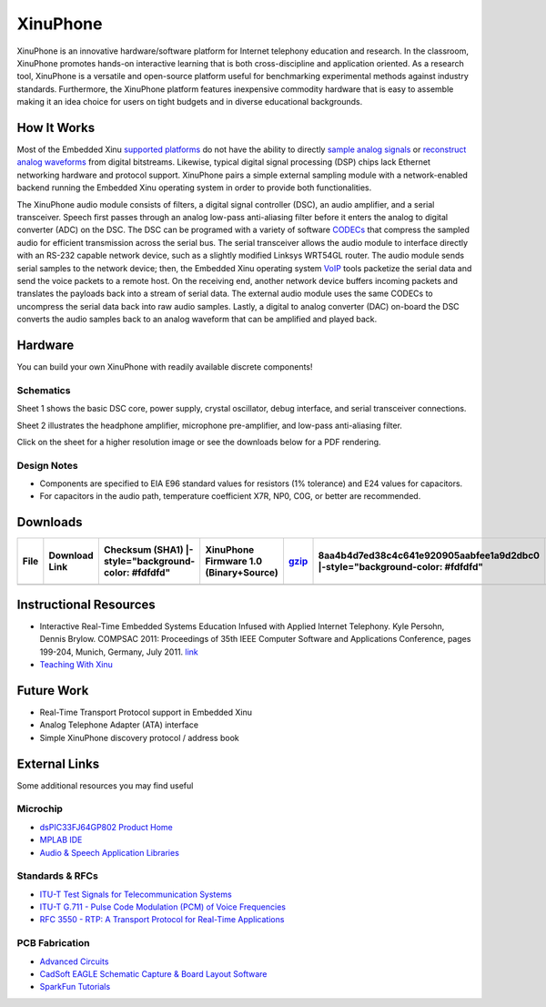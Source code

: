 XinuPhone
=========

XinuPhone is an innovative hardware/software platform for Internet
telephony education and research. In the classroom, XinuPhone promotes
hands-on interactive learning that is both cross-discipline and
application oriented. As a research tool, XinuPhone is a versatile and
open-source platform useful for benchmarking experimental methods
against industry standards. Furthermore, the XinuPhone platform features
inexpensive commodity hardware that is easy to assemble making it an
idea choice for users on tight budgets and in diverse educational
backgrounds.

|xinuphone-system.jpg|

How It Works
------------

Most of the Embedded Xinu `supported
platforms <List_of_supported_platforms>`__ do not have the ability to
directly `sample analog
signals <http://en.wikipedia.org/wiki/Nyquist%E2%80%93Shannon_sampling_theorem>`__
or `reconstruct analog
waveforms <http://en.wikipedia.org/wiki/Digital-to-analog_converter>`__
from digital bitstreams. Likewise, typical digital signal processing
(DSP) chips lack Ethernet networking hardware and protocol support.
XinuPhone pairs a simple external sampling module with a network-enabled
backend running the Embedded Xinu operating system in order to provide
both functionalities.

The XinuPhone audio module consists of filters, a digital signal
controller (DSC), an audio amplifier, and a serial transceiver. Speech
first passes through an analog low-pass anti-aliasing filter before it
enters the analog to digital converter (ADC) on the DSC. The DSC can be
programed with a variety of software
`CODECs <http://en.wikipedia.org/wiki/Codec>`__ that compress the
sampled audio for efficient transmission across the serial bus. The
serial transceiver allows the audio module to interface directly with an
RS-232 capable network device, such as a slightly modified Linksys
WRT54GL router. The audio module sends serial samples to the network
device; then, the Embedded Xinu operating system
`VoIP <http://en.wikipedia.org/wiki/Voice_over_IP>`__ tools packetize
the serial data and send the voice packets to a remote host. On the
receiving end, another network device buffers incoming packets and
translates the payloads back into a stream of serial data. The external
audio module uses the same CODECs to uncompress the serial data back
into raw audio samples. Lastly, a digital to analog converter (DAC)
on-board the DSC converts the audio samples back to an analog waveform
that can be amplified and played back.

Hardware
--------

You can build your own XinuPhone with readily available discrete
components!

Schematics
^^^^^^^^^^

|Xinuphone-schematic-page1.png|

Sheet 1 shows the basic DSC core, power supply, crystal oscillator,
debug interface, and serial transceiver connections.

|Xinuphone-schematic-page2.png|

Sheet 2 illustrates the headphone amplifier, microphone pre-amplifier,
and low-pass anti-aliasing filter.

Click on the sheet for a higher resolution image or see the downloads
below for a PDF rendering.

Design Notes
^^^^^^^^^^^^

-  Components are specified to EIA E96 standard values for resistors (1%
   tolerance) and E24 values for capacitors.
-  For capacitors in the audio path, temperature coefficient X7R, NP0,
   C0G, or better are recommended.

Downloads
---------

+--------+-----------------+--------------------------------------------------------+------------------------------------------+---------------------------------------------------------------------------------------+---------------------------------------------------------------------------------+-----------------------------------------------------------------------------------------+---------------------------------------------------------------------------------+----------------------------------------+----------------------------------------------------------------------+---------------------------------------------------------------------------------+----------------------------------+-----------------------------------------------+----+
| File   | Download Link   | Checksum (SHA1) \|-style="background-color: #fdfdfd"   | XinuPhone Firmware 1.0 (Binary+Source)   | `gzip <http://www.mscs.mu.edu/~kpersohn/xinuphone/download/xinuphone-1.0.tar.gz>`__   | 8aa4b4d7ed38c4c641e920905aabfee1a9d2dbc0 \|-style="background-color: #fdfdfd"   | `bzip2 <http://www.mscs.mu.edu/~kpersohn/xinuphone/download/xinuphone-1.0.tar.bz2>`__   | 6ecfecbb9d9bc399b961d0764923ce609b4c569a \|-style="background-color: #fdfdfd"   | XinuPhone Hardware Schematic Rev 2.1   | `pdf <http://www.mscs.mu.edu/~kpersohn/xinuphone/xinuphone.pdf>`__   | a0f07d543f2b85440c31daa7d530066f682a8a5a \|-style="background-color: #fdfdfd"   | Embedded Xinu Operating System   | `url <http://xinu.mscs.mu.edu/Downloads>`__   |    |
+========+=================+========================================================+==========================================+=======================================================================================+=================================================================================+=========================================================================================+=================================================================================+========================================+======================================================================+=================================================================================+==================================+===============================================+====+
+--------+-----------------+--------------------------------------------------------+------------------------------------------+---------------------------------------------------------------------------------------+---------------------------------------------------------------------------------+-----------------------------------------------------------------------------------------+---------------------------------------------------------------------------------+----------------------------------------+----------------------------------------------------------------------+---------------------------------------------------------------------------------+----------------------------------+-----------------------------------------------+----+

Instructional Resources
-----------------------

-  Interactive Real-Time Embedded Systems Education Infused with Applied
   Internet Telephony. Kyle Persohn, Dennis Brylow. COMPSAC 2011:
   Proceedings of 35th IEEE Computer Software and Applications
   Conference, pages 199-204, Munich, Germany, July 2011.
   `link <http://dx.doi.org/10.1109/COMPSAC.2011.33>`__
-  `Teaching With Xinu <Teaching With Xinu>`__

Future Work
-----------

-  Real-Time Transport Protocol support in Embedded Xinu
-  Analog Telephone Adapter (ATA) interface
-  Simple XinuPhone discovery protocol / address book

External Links
--------------

Some additional resources you may find useful

Microchip
^^^^^^^^^

-  `dsPIC33FJ64GP802 Product
   Home <http://www.microchip.com/wwwproducts/Devices.aspx?dDocName=en532310>`__
-  `MPLAB
   IDE <http://www.microchip.com/stellent/idcplg?IdcService=SS_GET_PAGE&nodeId=1406&dDocName=en019469&part=SW007002>`__
-  `Audio & Speech Application
   Libraries <http://www.microchip.com/stellent/idcplg?IdcService=SS_GET_PAGE&nodeId=2660&param=en535144>`__

Standards & RFCs
^^^^^^^^^^^^^^^^

-  `ITU-T Test Signals for Telecommunication
   Systems <http://www.itu.int/net/itu-t/sigdb/genaudio/Pseries.htm>`__
-  `ITU-T G.711 - Pulse Code Modulation (PCM) of Voice
   Frequencies <http://www.itu.int/rec/T-REC-G.711/en>`__
-  `RFC 3550 - RTP: A Transport Protocol for Real-Time
   Applications <http://www.ietf.org/rfc/rfc3550.txt>`__

PCB Fabrication
^^^^^^^^^^^^^^^

-  `Advanced Circuits <http://www.4pcb.com>`__
-  `CadSoft EAGLE Schematic Capture & Board Layout
   Software <http://www.cadsoftusa.com/>`__
-  `SparkFun Tutorials <http://www.sparkfun.com/tutorials>`__

.. |xinuphone-system.jpg| image:: xinuphone-system.jpg
.. |Xinuphone-schematic-page1.png| image:: Xinuphone-schematic-page1.png
.. |Xinuphone-schematic-page2.png| image:: Xinuphone-schematic-page2.png
